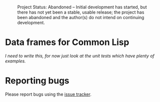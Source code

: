 #+CAPTION: Project Status: Abandoned – Initial development has started, but there has not yet been a stable, usable release; the project has been abandoned and the author(s) do not intend on continuing development.
[[http://www.repostatus.org/badges/latest/abandoned.svg]]

* Data frames for Common Lisp

/I need to write this, for now just look at the unit tests which have plenty of examples./

* Reporting bugs

Please report bugs using the [[https://github.com/tpapp/cl-data-frame/issues][issue tracker]].
